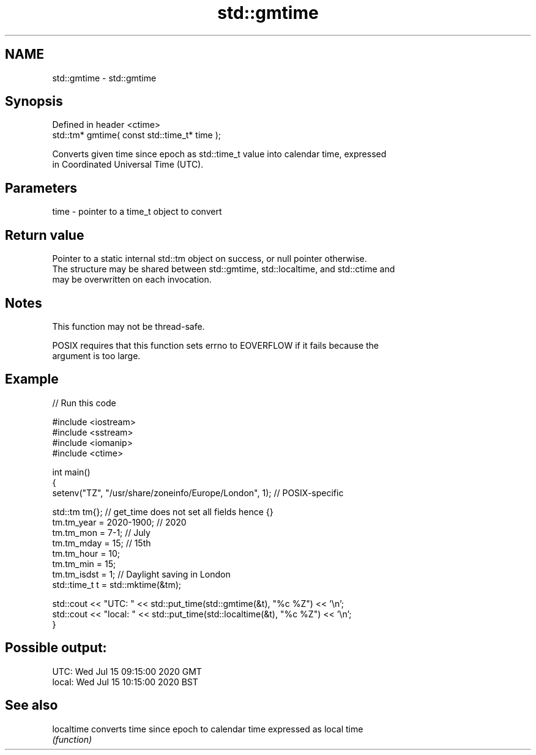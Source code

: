 .TH std::gmtime 3 "2022.07.31" "http://cppreference.com" "C++ Standard Libary"
.SH NAME
std::gmtime \- std::gmtime

.SH Synopsis
   Defined in header <ctime>
   std::tm* gmtime( const std::time_t* time );

   Converts given time since epoch as std::time_t value into calendar time, expressed
   in Coordinated Universal Time (UTC).

.SH Parameters

   time - pointer to a time_t object to convert

.SH Return value

   Pointer to a static internal std::tm object on success, or null pointer otherwise.
   The structure may be shared between std::gmtime, std::localtime, and std::ctime and
   may be overwritten on each invocation.

.SH Notes

   This function may not be thread-safe.

   POSIX requires that this function sets errno to EOVERFLOW if it fails because the
   argument is too large.

.SH Example


// Run this code

 #include <iostream>
 #include <sstream>
 #include <iomanip>
 #include <ctime>

 int main()
 {
     setenv("TZ", "/usr/share/zoneinfo/Europe/London", 1); // POSIX-specific

     std::tm tm{};  // get_time does not set all fields hence {}
     tm.tm_year = 2020-1900; // 2020
     tm.tm_mon = 7-1; // July
     tm.tm_mday = 15; // 15th
     tm.tm_hour = 10;
     tm.tm_min = 15;
     tm.tm_isdst = 1; // Daylight saving in London
     std::time_t t = std::mktime(&tm);

     std::cout << "UTC:   " << std::put_time(std::gmtime(&t), "%c %Z") << '\\n';
     std::cout << "local: " << std::put_time(std::localtime(&t), "%c %Z") << '\\n';
 }

.SH Possible output:

 UTC:   Wed Jul 15 09:15:00 2020 GMT
 local: Wed Jul 15 10:15:00 2020 BST

.SH See also

   localtime converts time since epoch to calendar time expressed as local time
             \fI(function)\fP
